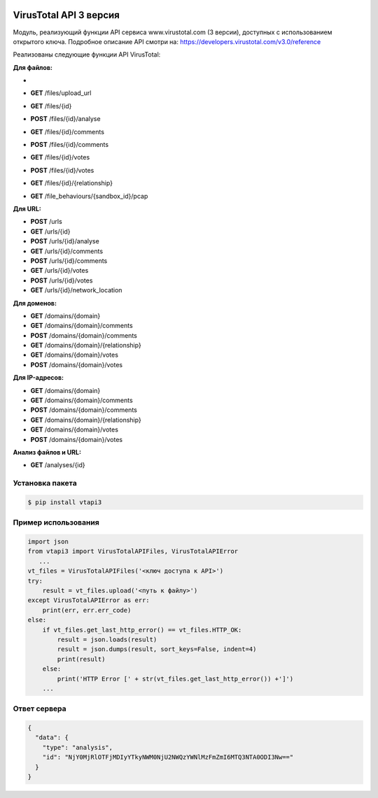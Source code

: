 .. image:: https://i.imgur.com/6nji8Ec.png
    :target: https://www.virustotal.com

VirusTotal API 3 версия
=======================

.. image:: https://img.shields.io/github/license/drobotun/virustotalapi3?style=flat
    :target: http://doge.mit-license.org
.. image:: https://travis-ci.org/drobotun/virustotalapi3.svg?branch=master
    :target: https://travis-ci.org/drobotun/virustotalapi3
.. image:: https://img.shields.io/pypi/v/vtapi3
    :target: https://pypi.org/project/vtapi3/
.. image:: https://img.shields.io/pypi/pyversions/vtapi3
    :target: https://pypi.org/project/vtapi3/

Модуль, реализующий функции API сервиса www.virustotal.com (3 версии), доступных с использованием открытого ключа.
Подробное описание API смотри на: https://developers.virustotal.com/v3.0/reference

Реализованы следующие функции API VirusTotal:

**Для файлов:**

- .. image:: https://i.imgur.com/M59T6Ut.png /files
- **GET** /files/upload_url
- **GET** /files/{id}
- **POST** /files/{id}/analyse
- **GET** /files/{id}/comments
- **POST** /files/{id}/comments
- **GET** /files/{id}/votes
- **POST** /files/{id}/votes
- **GET** /files/{id}/{relationship}
- **GET** /file_behaviours/{sandbox_id}/pcap

**Для URL:**

- **POST** /urls
- **GET** /urls/{id}
- **POST** /urls/{id}/analyse
- **GET** /urls/{id}/comments
- **POST** /urls/{id}/comments
- **GET** /urls/{id}/votes
- **POST** /urls/{id}/votes
- **GET** /urls/{id}/network_location

**Для доменов:**

- **GET** /domains/{domain}
- **GET** /domains/{domain}/comments
- **POST** /domains/{domain}/comments
- **GET** /domains/{domain}/{relationship}
- **GET** /domains/{domain}/votes
- **POST** /domains/{domain}/votes

**Для IP-адресов:**

- **GET** /domains/{domain}
- **GET** /domains/{domain}/comments
- **POST** /domains/{domain}/comments
- **GET** /domains/{domain}/{relationship}
- **GET** /domains/{domain}/votes
- **POST** /domains/{domain}/votes

**Анализ файлов и URL:**

- **GET** /analyses/{id}

Установка пакета
----------------

.. code-block:: bash

    $ pip install vtapi3

Пример использования
--------------------

.. code-block:: python

   import json
   from vtapi3 import VirusTotalAPIFiles, VirusTotalAPIError
      ...
   vt_files = VirusTotalAPIFiles('<ключ доступа к API>')
   try:
       result = vt_files.upload('<путь к файлу>')
   except VirusTotalAPIError as err:
       print(err, err.err_code)
   else:
       if vt_files.get_last_http_error() == vt_files.HTTP_OK:
           result = json.loads(result)
           result = json.dumps(result, sort_keys=False, indent=4)
           print(result)
       else:
           print('HTTP Error [' + str(vt_files.get_last_http_error()) +']')
       ...

Ответ сервера
-------------

.. code-block:: json

    {
      "data": {
        "type": "analysis",
        "id": "NjY0MjRlOTFjMDIyYTkyNWM0NjU2NWQzYWNlMzFmZmI6MTQ3NTA0ODI3Nw=="
      }
    }
    
